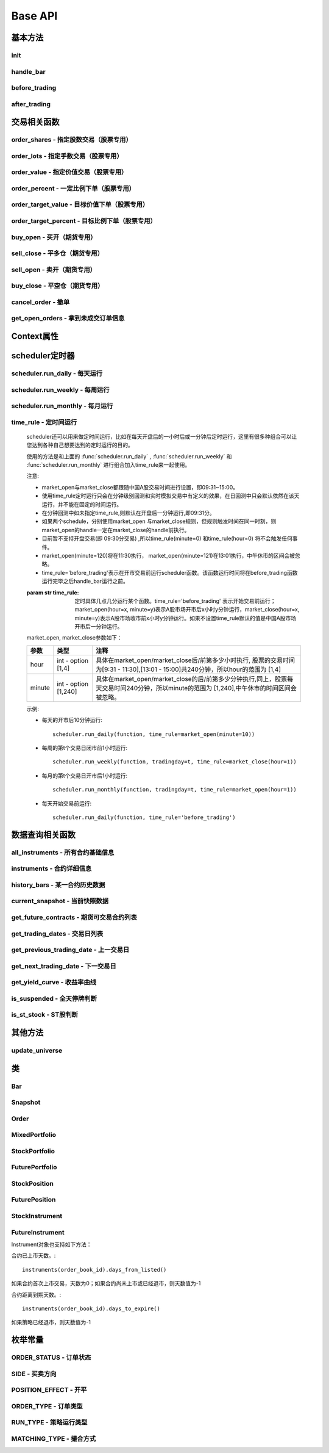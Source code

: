 .. _api-base-api:

==================
Base API
==================

基本方法
==================


init
------------------

.. py:function:: init(context)

    【必须实现】

    初始化方法 - 在回测和实时模拟交易只会在启动的时候触发一次。你的算法会使用这个方法来设置你需要的各种初始化配置。 context 对象将会在你的算法的所有其他的方法之间进行传递以方便你可以拿取到。

    :param context: 策略上下文
    :type context: :class:`~StrategyContext` object

    示例如下::

        def init(context):
            # cash_limit的属性是根据用户需求自己定义的，你可以定义无限多种自己随后需要的属性，ricequant的系统默认只是会占用context.portfolio的关键字来调用策略的投资组合信息
            context.cash_limit = 5000

handle_bar
------------------

.. py:function:: handle_bar(context, bar_dict)

    【必须实现】

    bar数据的更新会自动触发该方法的调用。策略具体逻辑可在该方法内实现，包括交易信号的产生、订单的创建等。在实时模拟交易中，该函数在交易时间内会每分钟被触发一次。

    :param context: 策略上下文
    :type context: :class:`~StrategyContext` object

    :param bar_dict: key为order_book_id，value为bar数据。当前合约池内所有合约的bar数据信息都会更新在bar_dict里面
    :type bar_dict: :class:`~BarDict` object

    示例如下::

        def handle_bar(context, bar_dict):
            # put all your algorithm main logic here.
            # ...
            order_shares('000001.XSHE', 500)
            # ...

before_trading
------------------

.. py:function:: before_trading(context)

    【选择实现】

    每天在策略开始交易前会被调用。不能在这个函数中发送订单。需要注意，该函数的触发时间取决于用户当前所订阅合约的交易时间。

    举例来说，如果用户订阅的合约中存在有夜盘交易的期货合约，则该函数可能会在前一日的20:00触发，而不是早晨08:00.

    :param context: 策略上下文
    :type context: :class:`~StrategyContext` object

    示例如下::

        def before_trading(context, bar_dict):
            # 拿取财务数据的逻辑，自己构建SQLAlchemy query
            fundamental_df = get_fundamentals(your_own_query)

            # 把查询到的财务数据保存到conext对象中
            context.fundamental_df = fundamental_df

            # 手动更新股票池
            update_universe(context.fundamental_df.columns.values)

after_trading
------------------

.. py:function:: after_trading(context)

    【选择实现】

    每天在收盘后被调用。不能在这个函数中发送订单。您可以在该函数中进行当日收盘后的一些计算。

    在实时模拟交易中，该函数会在每天15:30触发。

    :param context: 策略上下文
    :type context: :class:`~StrategyContext` object

交易相关函数
=================


order_shares - 指定股数交易（股票专用）
------------------------------------------------------

.. py:function:: order_shares(id_or_ins, amount, style=MarketOrder())

    落指定股数的买/卖单，最常见的落单方式之一。如有需要落单类型当做一个参量传入，如果忽略掉落单类型，那么默认是市价单（market order）。

    :param id_or_ins: 下单标的物
    :type id_or_ins: :class:`~Instrument` object | `str` | List[:class:`~Instrument`] | List[`str`]

    :param int amount: 下单量, 正数代表买入，负数代表卖出。将会根据一手xx股来向下调整到一手的倍数，比如中国A股就是调整成100股的倍数。

    :param style: 下单类型, 默认是市价单。目前支持的订单类型有 :class:`~LimitOrder` 和 :class:`~MarketOrder`
    :type style: `OrderStyle` object

    :return: :class:`~Order` object

    示例::

        #购买Buy 2000 股的平安银行股票，并以市价单发送：
        order_shares('000001.XSHE', 2000)
        #卖出2000股的平安银行股票，并以市价单发送：
        order_shares('000001.XSHE', -2000)
        #购买1000股的平安银行股票，并以限价单发送，价格为￥10：
        order_shares('000001.XSHG', 1000, style=LimitOrder(10))

order_lots - 指定手数交易（股票专用）
------------------------------------------------------

.. py:function:: order_lots(id_or_ins, amount, style=MarketOrder())


    指定手数发送买/卖单。如有需要落单类型当做一个参量传入，如果忽略掉落单类型，那么默认是市价单（market order）。

    :param id_or_ins: 下单标的物
    :type id_or_ins: :class:`~Instrument` object | `str` | List[:class:`~Instrument`] | List[`str`]

    :param int amount: 下单量, 正数代表买入，负数代表卖出。将会根据一手xx股来向下调整到一手的倍数，比如中国A股就是调整成100股的倍数。

    :param style: 下单类型, 默认是市价单。目前支持的订单类型有 :class:`~LimitOrder` 和 :class:`~MarketOrder`
    :type style: `OrderStyle` object

    :return: :class:`~Order` object

    示例::

        #买入20手的平安银行股票，并且发送市价单：
        order_lots('000001.XSHE', 20)
        #买入10手平安银行股票，并且发送限价单，价格为￥10：
        order_lots('000001.XSHE', 10, style=LimitOrder(10))

order_value - 指定价值交易（股票专用）
------------------------------------------------------

.. py:function:: order_value(id_or_ins, cash_amount, style=MarketOrder())

    使用想要花费的金钱买入/卖出股票，而不是买入/卖出想要的股数，正数代表买入，负数代表卖出。股票的股数总是会被调整成对应的100的倍数（在A中国A股市场1手是100股）。当您提交一个卖单时，该方法代表的意义是您希望通过卖出该股票套现的金额。如果金额超出了您所持有股票的价值，那么您将卖出所有股票。需要注意，如果资金不足，该API将不会创建发送订单。

    :param id_or_ins: 下单标的物
    :type id_or_ins: :class:`~Instrument` object | `str` | List[:class:`~Instrument`] | List[`str`]

    :param float cash_amount: 需要花费现金购买/卖出证券的数目。正数代表买入，负数代表卖出。

    :param style: 下单类型, 默认是市价单。目前支持的订单类型有 :class:`~LimitOrder` 和 :class:`~MarketOrder`
    :type style: `OrderStyle` object

    :return: :class:`~Order` object

    示例::

        #买入价值￥10000的平安银行股票，并以市价单发送。如果现在平安银行股票的价格是￥7.5，那么下面的代码会买入1300股的平安银行，因为少于100股的数目将会被自动删除掉：
        order_value('000001.XSHE', 10000)
        #卖出价值￥10000的现在持有的平安银行：
        order_value('000001.XSHE', -10000)

order_percent - 一定比例下单（股票专用）
------------------------------------------------------

.. py:function:: order_percent(id_or_ins, percent, style=MarketOrder())

    发送一个等于目前投资组合价值（市场价值和目前现金的总和）一定百分比的买/卖单，正数代表买，负数代表卖。股票的股数总是会被调整成对应的一手的股票数的倍数（1手是100股）。百分比是一个小数，并且小于或等于1（<=100%），0.5表示的是50%.需要注意，如果资金不足，该API将不会创建发送订单。

    :param id_or_ins: 下单标的物
    :type id_or_ins: :class:`~Instrument` object | `str` | List[:class:`~Instrument`] | List[`str`]

    :param float percent: 占有现有的投资组合价值的百分比。正数表示买入，负数表示卖出。

    :param style: 下单类型, 默认是市价单。目前支持的订单类型有 :class:`~LimitOrder` 和 :class:`~MarketOrder`
    :type style: `OrderStyle` object

    :return: :class:`~Order` object

    示例::

        #买入等于现有投资组合50%价值的平安银行股票。如果现在平安银行的股价是￥10/股并且现在的投资组合总价值是￥2000，那么将会买入200股的平安银行股票。（不包含交易成本和滑点的损失）：
        order_percent('000001.XSHG', 0.5)

order_target_value - 目标价值下单（股票专用）
------------------------------------------------------

.. py:function:: order_target_value(id_or_ins, cash_amount, style=MarketOrder())

    买入/卖出并且自动调整该证券的仓位到一个目标价值。如果还没有任何该证券的仓位，那么会买入全部目标价值的证券。如果已经有了该证券的仓位，则会买入/卖出调整该证券的现在仓位和目标仓位的价值差值的数目的证券。需要注意，如果资金不足，该API将不会创建发送订单。

    :param id_or_ins: 下单标的物
    :type id_or_ins: :class:`~Instrument` object | `str` | List[:class:`~Instrument`] | List[`str`]

    :param float percent: 最终的该证券的仓位目标价值。

    :param style: 下单类型, 默认是市价单。目前支持的订单类型有 :class:`~LimitOrder` 和 :class:`~MarketOrder`
    :type style: `OrderStyle` object

    :return: :class:`~Order` object

    示例::

        #如果现在的投资组合中持有价值￥3000的平安银行股票的仓位并且设置其目标价值为￥10000，以下代码范例会发送价值￥7000的平安银行的买单到市场。（向下调整到最接近每手股数即100的倍数的股数）：
        order_target_value('000001.XSHE', 10000)

order_target_percent - 目标比例下单（股票专用）
------------------------------------------------------

.. py:function:: order_target_percent(id_or_ins, percent, style=MarketOrder())

    买入/卖出证券以自动调整该证券的仓位到占有一个指定的投资组合的目标百分比。

    *   如果投资组合中没有任何该证券的仓位，那么会买入等于现在投资组合总价值的目标百分比的数目的证券。
    *   如果投资组合中已经拥有该证券的仓位，那么会买入/卖出目标百分比和现有百分比的差额数目的证券，最终调整该证券的仓位占据投资组合的比例至目标百分比。

    其实我们需要计算一个position_to_adjust (即应该调整的仓位)

    `position_to_adjust = target_position - current_position`

    投资组合价值等于所有已有仓位的价值和剩余现金的总和。买/卖单会被下舍入一手股数（A股是100的倍数）的倍数。目标百分比应该是一个小数，并且最大值应该<=1，比如0.5表示50%。

    如果position_to_adjust 计算之后是正的，那么会买入该证券，否则会卖出该证券。 需要注意，如果资金不足，该API将不会创建发送订单。

    :param id_or_ins: 下单标的物
    :type id_or_ins: :class:`~Instrument` object | `str` | List[:class:`~Instrument`] | List[`str`]

    :param float percent: 仓位最终所占投资组合总价值的目标百分比。

    :param style: 下单类型, 默认是市价单。目前支持的订单类型有 :class:`~LimitOrder` 和 :class:`~MarketOrder`
    :type style: `OrderStyle` object

    :return: :class:`~Order` object

    示例::

        #如果投资组合中已经有了平安银行股票的仓位，并且占据目前投资组合的10%的价值，那么以下代码会买入平安银行股票最终使其占据投资组合价值的15%：
        order_target_percent('000001.XSHE', 0.15)

buy_open - 买开（期货专用）
------------------------------------------------------

.. py:function:: buy_open(id_or_ins, amount, style=MarketOrder())

    买入开仓。

    :param id_or_ins: 下单标的物
    :type id_or_ins: :class:`~Instrument` object | `str` | List[:class:`~Instrument`] | List[`str`]

    :param int amount: 下单手数

    :param style: 下单类型, 默认是市价单。目前支持的订单类型有 :class:`~LimitOrder` 和 :class:`~MarketOrder`
    :type style: `OrderStyle` object

    :return: :class:`~Order` object

    示例::

        #以价格为3500的限价单开仓买入2张上期所AG1607合约：
        buy_open('AG1607', amount=2, style=LimitOrder(3500))

sell_close - 平多仓（期货专用）
------------------------------------------------------

.. py:function:: sell_close(id_or_ins, amount, style=MarketOrder())

    平多仓

    :param id_or_ins: 下单标的物
    :type id_or_ins: :class:`~Instrument` object | `str` | List[:class:`~Instrument`] | List[`str`]

    :param int amount: 下单手数

    :param style: 下单类型, 默认是市价单。目前支持的订单类型有 :class:`~LimitOrder` 和 :class:`~MarketOrder`
    :type style: `OrderStyle` object

    :return: :class:`~Order` object

sell_open - 卖开（期货专用）
------------------------------------------------------

.. py:function:: sell_open(id_or_ins, amount, style=MarketOrder())

    卖出开仓

    :param id_or_ins: 下单标的物
    :type id_or_ins: :class:`~Instrument` object | `str` | List[:class:`~Instrument`] | List[`str`]

    :param int amount: 下单手数

    :param style: 下单类型, 默认是市价单。目前支持的订单类型有 :class:`~LimitOrder` 和 :class:`~MarketOrder`
    :type style: `OrderStyle` object

    :return: :class:`~Order` object

buy_close - 平空仓（期货专用）
------------------------------------------------------

.. py:function:: buy_close(id_or_ins, amount, style=MarketOrder())

    平空仓

    :param id_or_ins: 下单标的物
    :type id_or_ins: :class:`~Instrument` object | `str` | List[:class:`~Instrument`] | List[`str`]

    :param int amount: 下单手数

    :param style: 下单类型, 默认是市价单。目前支持的订单类型有 :class:`~LimitOrder` 和 :class:`~MarketOrder`
    :type style: `OrderStyle` object

    :return: :class:`~Order` object

    示例::

        #市价单将现有IF1603空仓买入平仓2张：
        buy_close('IF1603', 2)

cancel_order - 撤单
------------------------------------------------------

.. py:function:: cancel_order(order)

    撤单

    :param order: 需要撤销的order对象
    :type order: :class:`~Order` object

get_open_orders - 拿到未成交订单信息
------------------------------------------------------

.. py:function:: get_open_orders()

    :return: List[:class:`~Order` object]


Context属性
=================

.. py:class:: StrategyContext

    该类用来存储于策略相关的上线文信息。

    .. py:attribute:: now

        使用以上的方式就可以在handle_bar中拿到当前的bar的时间，比如day bar的话就是那天的时间，minute bar的话就是这一分钟的时间点。

        返回数据类型为datetime.datetime

    .. py:attribute:: universe

        在运行 :func:`update_universe`, :func:`subscribe` 或者 :func:`unsubscribe` 的时候，合约池会被更新。

        需要注意，合约池内合约的交易时间（包含股票的策略默认会在股票交易时段触发）是handle_bar被触发的依据。

    .. py:attribute:: run_info

        =========================   =========================   ==============================================================================
        属性                         类型                        注释
        =========================   =========================   ==============================================================================
        run_id                      str                         标识策略每次运行的唯一id
        run_type                    RUN_TYPE                    运行类型
        start_date                  datetime.date               策略的开始日期
        end_date                    datetime.date               策略的结束日期
        frequency                   str                         策略频率，'1d'或'1m'
        stock_starting_cash         float                       股票账户初始资金
        future_starting_cash        float                       期货账户初始资金
        slippage                    float                       滑点水平
        margin_multiplier           float                       保证金倍率
        commission_multiplier       float                       佣金倍率
        benchmark                   str                         基准合约代码
        matching_type               MATCHING_TYPE               撮合方式
        =========================   =========================   ==============================================================================

    .. py:attribute:: portfolio

        该投资组合在单一股票或期货策略中分别为股票投资组合和期货投资组合。在股票+期货的混合策略中代表汇总之后的总投资组合。

        =========================   =========================   ==============================================================================
        属性                         类型                        注释
        =========================   =========================   ==============================================================================
        starting_cash               float                       初始资金，为子组合初始资金的加总
        cash                        float                       可用资金，为子组合可用资金的加总
        total_returns               float                       投资组合至今的累积收益率。计算方法是现在的投资组合价值/投资组合的初始资金
        daily_returns               float                       投资组合每日收益率
        daily_pnl                   float                       当日盈亏，子组合当日盈亏的加总
        market_value                float                       投资组合当前的市场价值，为子组合市场价值的加总
        portfolio_value             float                       总权益，为子组合总权益加总
        pnl                         float                       当前投资组合的累计盈亏
        start_date                  datetime.datetime           策略投资组合的回测/实时模拟交易的开始日期
        annualized_returns          float                       投资组合的年化收益率
        positions                   dict                        一个包含所有仓位的字典，以order_book_id作为键，position对象作为值
        =========================   =========================   ==============================================================================

    .. py:attribute:: stock_portfolio

        获取股票投资组合信息。

        在单独股票类型策略中，内容与portfolio一致，都代表当前投资组合；在期货+股票混合策略中代表股票子组合；在单独期货策略中，不能被访问。

        =========================   =========================   ==============================================================================
        属性                         类型                        注释
        =========================   =========================   ==============================================================================
        starting_cash               float                       回测或实盘交易给算法策略设置的初始资金
        cash                        float                       可用资金
        total_returns               float                       投资组合至今的累积收益率。计算方法是现在的投资组合价值/投资组合的初始资金
        daily_returns               float                       当前最新一天的每日收益
        daily_pnl                   float                       当日盈亏，当日投资组合总权益-昨日投资组合总权益
        market_value                float                       投资组合当前所有证券仓位的市值的加总
        portfolio_value             float                       总权益，包含市场价值和剩余现金
        pnl                         float                       当前投资组合的累计盈亏
        start_date                  datetime.datetime           策略投资组合的回测/实时模拟交易的开始日期
        annualized_returns          float                       投资组合的年化收益率
        positions                   dict                        一个包含所有证券仓位的字典，以order_book_id作为键，position对象作为值
        dividend_receivable         float                       投资组合在分红现金收到账面之前的应收分红部分
        =========================   =========================   ==============================================================================

    .. py:attribute:: future_portfolio

        获取期货投资组合信息。

        在单独期货类型策略中，内容与portfolio一致，都代表当前投资组合；在期货+股票混合策略中代表期货子组合；在单独股票策略中，不能被访问。

        =========================   =========================   ==============================================================================
        属性                         类型                        注释
        =========================   =========================   ==============================================================================
        starting_cash               float                       初始资金
        cash                        float                       可用资金
        frozen_cash                 float                       冻结资金
        total_returns               float                       投资组合至今的累积收益率，当前总权益/初始资金
        daily_returns               float                       当日收益率 = 当日收益 / 昨日总权益
        market_value                float                       投资组合当前所有期货仓位的名义市值的加总
        pnl                         float                       累计盈亏，当前投资组合总权益-初始资金
        daily_pnl                   float                       当日盈亏，当日浮动盈亏 + 当日平仓盈亏 - 当日费用
        daily_holding_pnl           float                       当日浮动盈亏
        daily_realized_pnl          float                       当日平仓盈亏
        portfolio_value             float                       总权益，昨日总权益+当日盈亏
        transaction_cost            float                       总费用
        start_date                  datetime.datetime           回测开始日期
        annualized_returns          float                       投资组合的年化收益率
        positions                   dict                        一个包含期货仓位的字典，以order_book_id作为键，position对象作为值
        margin                      float                       已占用保证金
        =========================   =========================   ==============================================================================

scheduler定时器
======================================================

scheduler.run_daily - 每天运行
------------------------------------------------------

.. py:function:: scheduler.run_daily(function)

    每日运行一次指定的函数，只能在init内使用。

    注意，schedule一定在其对应时间点的handle_bar之后执行。

    :param func function: 使传入的function每日运行。注意，function函数一定要包含（并且只能包含）context, bar_dict两个输入参数

    以下的范例代码片段是一个非常简单的例子，在每天交易后查询现在portfolio中剩下的cash的情况::

        #scheduler调用的函数需要包括context, bar_dict两个输入参数
        def log_cash(context, bar_dict):
            logger.info("Remaning cash: %r" % context.portfolio.cash)

        def init(context):
            #...
            # 每天运行一次
            scheduler.run_daily(log_cash)

scheduler.run_weekly - 每周运行
------------------------------------------------------

.. py:function:: scheduler.run_weekly(function, weekday=x, tradingday=t)

    每周运行一次指定的函数，只能在init内使用。

    注意：

    *   tradingday中的负数表示倒数。
    *   tradingday表示交易日。如某周只有四个交易日，则此周的tradingday=4与tradingday=-1表示同一天。
    *   weekday和tradingday不能同时使用。

    :param func function: 使传入的function每日交易开始前运行。注意，function函数一定要包含（并且只能包含）context, bar_dict两个输入参数。

    :param int weekday: 1~5 分别代表周一至周五，用户必须指定

    :param int tradingday: 范围为[-5,1],[1,5] 例如，1代表每周第一个交易日，-1代表每周倒数第一个交易日，用户可以不填写。

    以下的代码片段非常简单，在每周二固定运行打印一下现在的portfolio剩余的资金::

        #scheduler调用的函数需要包括context, bar_dict两个参数
        def log_cash(context, bar_dict):
            logger.info("Remaning cash: %r" % context.portfolio.cash)

        def init(context):
            #...
            # 每周二打印一下剩余资金：
            scheduler.run_weekly(log_cash, weekday=2)
            # 每周第二个交易日打印剩余资金：
            #scheduler.run_weekly(log_cash, tradingday=2)

scheduler.run_monthly - 每月运行
------------------------------------------------------

.. py:function:: scheduler.run_monthly(function, tradingday=t)

    每月运行一次指定的函数，只能在init内使用。

    注意:

    *   tradingday的负数表示倒数。
    *   tradingday表示交易日，如某月只有三个交易日，则此月的tradingday=3与tradingday=-1表示同一。

    :param func function: 使传入的function每日交易开始前运行。注意，function函数一定要包含（并且只能包含）context, bar_dict两个输入参数。

    :param int tradingday: 范围为[-23,1], [1,23] ，例如，1代表每月第一个交易日，-1代表每月倒数第一个交易日，用户必须指定。

    以下的代码片段非常简单的展示了每个月第一个交易日的时候我们进行一次财务数据查询，这样子会非常有用在一些根据财务数据来自动调节仓位股票组合的算法来说::

        #scheduler调用的函数需要包括context, bar_dict两个参数
        def query_fundamental(context, bar_dict):
                # 查询revenue前十名的公司的股票并且他们的pe_ratio在25和30之间。打fundamentals的时候会有auto-complete方便写查询代码。
            fundamental_df = get_fundamentals(
                query(
                    fundamentals.income_statement.revenue, fundamentals.eod_derivative_indicator.pe_ratio
                ).filter(
                    fundamentals.eod_derivative_indicator.pe_ratio > 25
                ).filter(
                    fundamentals.eod_derivative_indicator.pe_ratio < 30
                ).order_by(
                    fundamentals.income_statement.revenue.desc()
                ).limit(
                    10
                )
            )

            # 将查询结果dataframe的fundamental_df存放在context里面以备后面只需：
            context.fundamental_df = fundamental_df

            # 实时打印日志看下查询结果，会有我们精心处理的数据表格显示：
            logger.info(context.fundamental_df)
            update_universe(context.fundamental_df.columns.values)

         # 在这个方法中编写任何的初始化逻辑。context对象将会在你的算法策略的任何方法之间做传递。
        def init(context):
            # 每月的第一个交易日查询以下财务数据，以确保可以拿到最新更新的财务数据信息用来调整仓位
            scheduler.run_monthly(query_fundamental, tradingday=1)

time_rule - 定时间运行
------------------------------------------------------

    scheduler还可以用来做定时间运行，比如在每天开盘后的一小时后或一分钟后定时运行，这里有很多种组合可以让您达到各种自己想要达到的定时运行的目的。

    使用的方法是和上面的 :func:`scheduler.run_daily` , :func:`scheduler.run_weekly` 和 :func:`scheduler.run_monthly` 进行组合加入time_rule来一起使用。

    注意:

    *   market_open与market_close都跟随中国A股交易时间进行设置，即09:31~15:00。
    *   使用time_rule定时运行只会在分钟级别回测和实时模拟交易中有定义的效果，在日回测中只会默认依然在该天运行，并不能在固定的时间运行。
    *   在分钟回测中如未指定time_rule,则默认在开盘后一分钟运行,即09:31分。
    *   如果两个schedule，分别使用market_open 与market_close规则，但规则触发时间在同一时刻，则market_open的handle一定在market_close的handle前执行。
    *   目前暂不支持开盘交易(即 09:30分交易) ,所以time_rule(minute=0) 和time_rule(hour=0) 将不会触发任何事件。
    *   market_open(minute=120)将在11:30执行， market_open(minute=121)在13:01执行，中午休市的区间会被忽略。
    *   time_rule='before_trading'表示在开市交易前运行scheduler函数。该函数运行时间将在before_trading函数运行完毕之后handle_bar运行之前。

    :param str time_rule: 定时具体几点几分运行某个函数。time_rule='before_trading' 表示开始交易前运行；market_open(hour=x, minute=y)表示A股市场开市后x小时y分钟运行，market_close(hour=x, minute=y)表示A股市场收市前x小时y分钟运行。如果不设置time_rule默认的值是中国A股市场开市后一分钟运行。

    market_open, market_close参数如下：

    =========================   =========================   ==============================================================================
    参数                         类型                        注释
    =========================   =========================   ==============================================================================
    hour                        int - option [1,4]          具体在market_open/market_close后/前第多少小时执行, 股票的交易时间为[9:31 - 11:30],[13:01 - 15:00]共240分钟，所以hour的范围为 [1,4]
    minute                      int - option [1,240]        具体在market_open/market_close的后/前第多少分钟执行,同上，股票每天交易时间240分钟，所以minute的范围为 [1,240],中午休市的时间区间会被忽略。    
    =========================   =========================   ==============================================================================

    示例:

    *   每天的开市后10分钟运行::

            scheduler.run_daily(function, time_rule=market_open(minute=10))

    *   每周的第t个交易日闭市前1小时运行::

            scheduler.run_weekly(function, tradingday=t, time_rule=market_close(hour=1))

    *   每月的第t个交易日开市后1小时运行::

            scheduler.run_monthly(function, tradingday=t, time_rule=market_open(hour=1))

    *   每天开始交易前运行::

            scheduler.run_daily(function, time_rule='before_trading')

数据查询相关函数
======================================================

all_instruments - 所有合约基础信息
------------------------------------------------------

.. py:function:: all_instruments(type=None)

    获取某个国家市场的所有合约信息。使用者可以通过这一方法很快地对合约信息有一个快速了解，目前仅支持中国市场。

    :param str type: 需要查询合约类型，例如：type='CS'代表股票。默认是所有类型

    :return: `pandas DataFrame` 所有合约的基本信息。

    其中type参数传入的合约类型和对应的解释如下：

    =========================   ===================================================
    合约类型                      说明
    =========================   ===================================================
    CS                          Common Stock, 即股票
    ETF                         Exchange Traded Fund, 即交易所交易基金
    LOF                         Listed Open-Ended Fund，即上市型开放式基金
    FenjiMu                     Fenji Mu Fund, 即分级母基金
    FenjiA                      Fenji A Fund, 即分级A类基金
    FenjiB                      Fenji B Funds, 即分级B类基金
    INDX                        Index, 即指数
    Future                      Futures，即期货，包含股指、国债和商品期货
    hour                        int - option [1,4]
    minute                      int - option [1,240]
    =========================   ===================================================

    示例:

    获取中国市场所有分级基金的基础信息::

        [In]all_instruments('FenjiA')
        [Out]
            abbrev_symbol    order_book_id    product    sector_code  symbol
        0    CYGA    150303.XSHE    null    null    华安创业板50A
        1    JY500A    150088.XSHE    null    null    金鹰500A
        2    TD500A    150053.XSHE    null    null    泰达稳健
        3    HS500A    150110.XSHE    null    null    华商500A
        4    QSAJ    150235.XSHE    null    null    鹏华证券A
        ...

instruments - 合约详细信息
------------------------------------------------------

.. py:function:: instruments(order_book_id)

    获取某个国家市场内一个或多个合约的详细信息。目前仅支持中国市场。

    :param order_book_id: 合约代码或者合约代码列表
    :type order_book_id: `str` | List[`str`]

    :return: :class:`~StockInstrument` | :class:`~FutureInstrument`

    目前系统并不支持跨国家市场的同时调用。传入 order_book_id list必须属于同一国家市场，不能混合着中美两个国家市场的order_book_id。

    示例:

    *   获取单一股票合约的详细信息::

            [In]instruments('000001.XSHE')
            [Out]
            Instrument(order_book_id=000001.XSHE, symbol=平安银行, abbrev_symbol=PAYH, listed_date=19910403, de_listed_date=null, board_type=MainBoard, sector_code_name=金融, sector_code=Financials, round_lot=100, exchange=XSHE, special_type=Normal, status=Active)

    *   获取多个股票合约的详细信息::

            [In]instruments(['000001.XSHE', '000024.XSHE'])
            [Out]
            [Instrument(order_book_id=000001.XSHE, symbol=平安银行, abbrev_symbol=PAYH, listed_date=19910403, de_listed_date=null, board_type=MainBoard, sector_code_name=金融, sector_code=Financials, round_lot=100, exchange=XSHE, special_type=Normal, status=Active), Instrument(order_book_id=000024.XSHE, symbol=招商地产, abbrev_symbol=ZSDC, listed_date=19930607, de_listed_date=null, board_type=MainBoard, sector_code_name=金融, sector_code=Financials, round_lot=100, exchange=XSHE, special_type=Normal, status=Active)]

    *   获取合约已上市天数::

            instruments('000001.XSHE').days_from_listed()

    *   获取合约距离到期天数::

            instruments('IF1701').days_to_expire()

history_bars - 某一合约历史数据
------------------------------------------------------

.. py:function:: history_bars(order_book_id, bar_count, frequency, fields)

    获取指定合约的历史行情，同时支持日以及分钟历史数据。不能在init中调用。 注意，该API会自动跳过停牌数据。

    日回测获取分钟历史数据：不支持

    日回测获取日历史数据

    =========================   ===================================================
    调用时间                      返回数据
    =========================   ===================================================
    T日before_trading            T-1日day bar
    T日handle_bar                T日day bar
    =========================   ===================================================

    分钟回测获取日历史数据

    =========================   ===================================================
    调用时间                      返回数据
    =========================   ===================================================
    T日before_trading            T-1日day bar
    T日handle_bar                T-1日day bar
    =========================   ===================================================

    分钟回测获取分钟历史数据

    =========================   ===================================================
    调用时间                      返回数据
    =========================   ===================================================
    T日before_trading            T-1日最后一个minute bar
    T日handle_bar                T日当前minute bar
    =========================   ===================================================

    :param order_book_id: 合约代码或者合约代码列表
    :type order_book_id: `str` | List[`str`]

    :param int bar_count: 获取的历史数据数量，必填项

    :param str frequency: 获取数据什么样的频率进行。'1d'或'1m'分别表示每日和每分钟，必填项

    :param str fields: 返回数据字段。必填项。见下方列表。

    =========================   ===================================================
    fields                      字段名
    =========================   ===================================================
    datetime                    时间戳
    open                        开盘价
    high                        最高价
    low                         最低价
    close                       收盘价
    volume                      成交量
    total_turnover              成交额
    datetime                    int类型时间戳
    open_interest               持仓量（期货专用）
    basis_spread                期现差（股指期货专用）
    settlement                  结算价（期货日线专用）
    prev_settlement             结算价（期货日线专用）
    =========================   ===================================================

    :return: `ndarray`, 方便直接与talib等计算库对接，效率较history返回的DataFrame更高。

    示例:

    获取最近5天的日线收盘价序列（策略当前日期为20160706）::

        [In]
        logger.info(history_bars('000002.XSHE', 5, '1d', 'close'))
        [Out]
        [ 8.69  8.7   8.71  8.81  8.81]

current_snapshot - 当前快照数据
------------------------------------------------------

.. py:function:: current_snapshot(order_book_id)

    获得当前市场快照数据。只能在日内交易阶段调用，获取当日调用时点的市场快照数据。市场快照数据记录了每日从开盘到当前的数据信息，可以理解为一个动态的day bar数据。在目前分钟回测中，快照数据为当日所有分钟线累积而成，一般情况下，最后一个分钟线获取到的快照数据应当与当日的日线行情保持一致。需要注意，在实盘模拟中，该函数返回的是调用当时的市场快照情况，所以在同一个handle_bar中不同时点调用可能返回的数据不同。如果当日截止到调用时候对应股票没有任何成交，那么snapshot中的close, high, low, last几个价格水平都将以0表示。

    :param str order_book_id: 合约代码或简称

    :return: :class:`~Snapshot`

    示例：

    在handle_bar中调用该函数，假设策略当前时间是20160104 09:33::

        [In]
        logger.info(current_snapshot('000001.XSHE'))
        [Out]
        2016-01-04 09:33:00.00  INFO
        Snapshot(order_book_id: '000001.XSHE', datetime: datetime.datetime(2016, 1, 4, 9, 33), open: 10.0, high: 10.025, low: 9.9667, last: 9.9917, volume: 2050320, total_turnover: 20485195, prev_close: 9.99)

get_future_contracts - 期货可交易合约列表
------------------------------------------------------

.. py:function:: get_future_contracts(underlying_symbol)

    获取某一期货品种在策略当前日期的可交易合约order_book_id列表。按照到期月份，下标从小到大排列，返回列表中第一个合约对应的就是该品种的近月合约。

    :param str underlying_symbol: 期货合约品种，例如沪深300股指期货为'IF'

    :return: list[`str`]

    示例:

    获取某一天的主力合约代码（策略当前日期是20161201）::

        [In]
        logger.info(get_future_contracts('IF'))
        [Out]
        ['IF1612', 'IF1701', 'IF1703', 'IF1706']

get_trading_dates - 交易日列表
------------------------------------------------------

.. py:function:: get_trading_dates(start_date, end_date)

    获取某个国家市场的交易日列表（起止日期加入判断）。目前仅支持中国市场。

    :param start_date: 开始日期
    :type start_date: `str` | `date` | `datetime` | `pandas.Timestamp`

    :param end_date: 结束如期
    :type end_date: `str` | `date` | `datetime` | `pandas.Timestamp`

    :return: list[`datetime.date`]

    示例::

        [In]get_trading_dates(start_date='2016-05-05', end_date='20160505')
        [Out]
        [datetime.date(2016, 5, 5)]

get_previous_trading_date - 上一交易日
------------------------------------------------------

.. py:function:: get_previous_trading_date(date)

    获取指定日期的上一交易日。

    :param date: 指定日期
    :type date: `str` | `date` | `datetime` | `pandas.Timestamp`

    :return: `datetime.date`

    示例::

        [In]get_previous_trading_date(date='2016-05-02')
        [Out]
        [datetime.date(2016, 4, 29)]

get_next_trading_date - 下一交易日
------------------------------------------------------

.. py:function:: get_next_trading_date(date)

    获取指定日期的下一交易日

    :param date: 指定日期
    :type date: `str` | `date` | `datetime` | `pandas.Timestamp`

    :return: `datetime.date`

    示例::

        [In]get_next_trading_date(date='2016-05-01')
        [Out]
        [datetime.date(2016, 5, 3)]

get_yield_curve - 收益率曲线
------------------------------------------------------

.. py:function:: get_yield_curve(date=None, tenor=None)

    获取某个国家市场指定日期的收益率曲线水平。

    数据为2002年至今的中债国债收益率曲线，来源于中央国债登记结算有限责任公司。

    :param date: 查询日期，默认为策略当前日期前一天
    :type date: `str` | `date` | `datetime` | `pandas.Timestamp`

    :param str tenor: 标准期限，'0S' - 隔夜，'1M' - 1个月，'1Y' - 1年，默认为全部期限

    :return: `pandas.DataFrame` - 查询时间段内无风险收益率曲线

    示例::

        [In]
        get_yield_curve('20130104')

        [Out]
                        0S      1M      2M      3M      6M      9M      1Y      2Y  \
        2013-01-04  0.0196  0.0253  0.0288  0.0279  0.0280  0.0283  0.0292  0.0310

                        3Y      4Y   ...        6Y      7Y      8Y      9Y     10Y  \
        2013-01-04  0.0314  0.0318   ...    0.0342  0.0350  0.0353  0.0357  0.0361
        ...

is_suspended - 全天停牌判断
------------------------------------------------------

.. py:function:: is_suspended(order_book_id, count)

    判断某只股票是否全天停牌。

    :param str order_book_id: 某只股票的代码或股票代码列表，可传入单只股票的order_book_id, symbol

    :param int count: 回溯获取的数据个数。默认为当前能够获取到的最近的数据

    :return: count为1时 `bool`; count>1时 `pandas.DataFrame`

is_st_stock - ST股判断
------------------------------------------------------

.. py:function:: is_st_stock(order_book_id, count=1)

    判断一只或多只股票在一段时间内是否为ST股（包括ST与*ST）。

    ST股是有退市风险因此风险比较大的股票，很多时候您也会希望判断自己使用的股票是否是'ST'股来避开这些风险大的股票。另外，我们目前的策略比赛也禁止了使用'ST'股。

    :param str order_book_id: 某只股票的代码或股票代码列表，可传入单只股票的order_book_id, symbol

    :param int count: 回溯获取的数据个数。默认为当前能够获取到的最近的数据

    :return: count为1时 `bool`; count>1时 `pandas.DataFrame`

其他方法
======================================================

update_universe
------------------------------------------------------

.. py:function:: update_universe(id_or_ins)

    该方法用于更新现在关注的证券的集合（e.g.：股票池）。PS：会在下一个bar事件触发时候产生（新的关注的股票池更新）效果。并且update_universe会是覆盖（overwrite）的操作而不是在已有的股票池的基础上进行增量添加。比如已有的股票池为['000001.XSHE', '000024.XSHE']然后调用了update_universe(['000030.XSHE'])之后，股票池就会变成000030.XSHE一个股票了，随后的数据更新也只会跟踪000030.XSHE这一个股票了。

    :param id_or_ins: 标的物
    :type id_or_ins: :class:`~Instrument` object | `str` | List[:class:`~Instrument`] | List[`str`]

.. py:function:: subscribe(id_or_ins)

    订阅合约行情。该操作会导致合约池内合约的增加，从而影响handle_bar中处理bar数据的数量。

    需要注意，用户在初次编写策略时候需要首先订阅合约行情，否则handle_bar不会被触发。

    :param id_or_ins: 标的物
    :type id_or_ins: :class:`~Instrument` object | `str` | List[:class:`~Instrument`] | List[`str`]

.. py:function:: unsubscribe(id_or_ins)

    取消订阅合约行情。取消订阅会导致合约池内合约的减少，如果当前合约池中没有任何合约，则策略直接退出。

    :param id_or_ins: 标的物
    :type id_or_ins: :class:`~Instrument` object | `str` | List[:class:`~Instrument`] | List[`str`]

类
======================================================

Bar
------------------------------------------------------

.. py:class:: Bar
    
    .. py:attribute:: order_book_id

        【str】交易标的代码

    .. py:attribute:: symbol

        【str】合约简称

    .. py:attribute:: datetime

        【datetime.datetime】 时间戳

    .. py:attribute:: open

        【float】开盘价

    .. py:attribute:: close

        【float】收盘价

    .. py:attribute:: high

        【float】最高价

    .. py:attribute:: low

        【float】最低价

    .. py:attribute:: volume

        【float】成交量

    .. py:attribute:: total_turnover

        【float】成交额

    .. py:attribute:: prev_close

        【float】昨日收盘价

    .. py:attribute:: limit_up

        【float】涨停价

    .. py:attribute:: limit_down

        【float】跌停价

    .. py:attribute:: is_nan

        【bool】当前bar数据是否有行情。例如，获取已经到期的合约数据，is_nan此时为True

    .. py:attribute:: suspended

        【bool】是否全天停牌

    .. py:attribute:: prev_settlement

        【float】昨结算（期货日线数据专用）

    .. py:attribute:: settlement

        【float】结算（期货日线数据专用）

Snapshot
------------------------------------------------------

.. py:class:: Snapshot

    .. py:attribute:: order_book_id
        
        【str】股票代码

    .. py:attribute:: datetime
        
        【datetime.datetime】当前快照数据的时间戳

    .. py:attribute:: open
        
        【float】当日开盘价

    .. py:attribute:: last
        
        【float】当前最新价

    .. py:attribute:: high
        
        【float】截止到当前的最高价

    .. py:attribute:: low
        
        【float】截止到当前的最低价

    .. py:attribute:: prev_close
        
        【float】昨日收盘价

    .. py:attribute:: volume
        
        【float】截止到当前的成交量

    .. py:attribute:: total_turnover
        
        【float】截止到当前的成交额

    .. py:attribute:: open_interest
        
        【float】截止到当前的持仓量（期货专用）

    .. py:attribute:: prev_settlement
        
        【float】昨日结算价（期货专用）

Order
------------------------------------------------------

.. py:class:: Order

    .. py:attribute:: order_id

        【int】唯一标识订单的id

    .. py:attribute:: order_book_id

        【str】合约代码

    .. py:attribute:: datetime

        【datetime.datetime】订单创建时间

    .. py:attribute:: side

        【SIDE】订单方向

    .. py:attribute:: price

        【float】订单价格，只有在订单类型为'限价单'的时候才有意义

    .. py:attribute:: quantity

        【int】订单数量

    .. py:attribute:: filled_quantity

        【int】订单已成交数量

    .. py:attribute:: unfilled_quantity

        【int】订单未成交数量

    .. py:attribute:: type

        【ORDER_TYPE】订单类型

    .. py:attribute:: transaction_cost

        【float】费用

    .. py:attribute:: avg_price

        【float】成交均价

    .. py:attribute:: status

        【ORDER_STATUS】订单状态

    .. py:attribute:: message

        【str】信息。比如拒单时候此处会提示拒单原因

    .. py:attribute:: trading_datetime

        【datetime.datetime】订单的交易日期（对应期货夜盘）

    .. py:attribute:: position_effect

        【POSITION_EFFECT】订单开平（期货专用）

MixedPortfolio
------------------------------------------------------

.. py:class:: MixedPortfolio

    .. py:attribute:: starting_cash

        【float】初始资金，为子组合初始资金的加总

    .. py:attribute:: cash

        【float】可用资金，为子组合可用资金的加总

    .. py:attribute:: frozen_cash

        【float】冻结资金

    .. py:attribute:: total_returns

        【float】投资组合至今的累积收益率。计算方法是现在的投资组合价值/投资组合的初始资金

    .. py:attribute:: daily_returns

        【float】投资组合每日收益率

    .. py:attribute:: daily_pnl

        【float】当日盈亏，子组合当日盈亏的加总

    .. py:attribute:: market_value

        【float】投资组合当前的市场价值，为子组合市场价值的加总

    .. py:attribute:: portfolio_value

        【float】总权益，为子组合总权益加总

    .. py:attribute:: transaction_cost

        【float】总费用

    .. py:attribute:: pnl

        【float】当前投资组合的累计盈亏

    .. py:attribute:: start_date

        【datetime.datetime】策略投资组合的回测/实时模拟交易的开始日期

    .. py:attribute:: annualized_returns

        【float】投资组合的年化收益率

    .. py:attribute:: positions

        【dict】一个包含所有仓位的字典，以order_book_id作为键，position对象作为值，关于position的更多的信息可以在下面的部分找到。

StockPortfolio
------------------------------------------------------

.. py:class:: StockPortfolio

    .. py:attribute:: starting_cash

        【float】回测或实盘交易给算法策略设置的初始资金
    
    .. py:attribute:: cash

        【float】可用资金
    
    .. py:attribute:: frozen_cash

        【float】冻结资金
    
    .. py:attribute:: total_returns

        【float】投资组合至今的累积收益率。计算方法是现在的投资组合价值/投资组合的初始资金
    
    .. py:attribute:: daily_returns

        【float】当前最新一天的每日收益
    
    .. py:attribute:: daily_pnl

        【float】当日盈亏，当日投资组合总权益-昨日投资组合总权益
    
    .. py:attribute:: market_value

        【float】投资组合当前所有证券仓位的市值的加总
    
    .. py:attribute:: portfolio_value

        【float】总权益，包含市场价值和剩余现金
    
    .. py:attribute:: transaction_cost

        【float】总费用
    
    .. py:attribute:: pnl

        【float】当前投资组合的累计盈亏
    
    .. py:attribute:: start_date

        【datetime.datetime】策略投资组合的回测/实时模拟交易的开始日期
    
    .. py:attribute:: annualized_returns

        【float】投资组合的年化收益率
    
    .. py:attribute:: positions

        【dict】一个包含股票子组合仓位的字典，以order_book_id作为键，position对象作为值，关于position的更多的信息可以在下面的部分找到。
    
    .. py:attribute:: dividend_receivable

        【float】投资组合在分红现金收到账面之前的应收分红部分。具体细节在分红部分

FuturePortfolio
------------------------------------------------------

.. py:class:: FuturePortfolio

    .. py:attribute:: starting_cash

        【float】初始资金
    
    .. py:attribute:: cash

        【float】可用资金
    
    .. py:attribute:: frozen_cash

        【float】冻结资金
    
    .. py:attribute:: total_returns

        【float】投资组合至今的累积收益率，当前总权益/初始资金
    
    .. py:attribute:: daily_returns

        【float】当日收益率 = 当日收益 / 昨日总权益
    
    .. py:attribute:: market_value

        【float】投资组合当前所有期货仓位的名义市值的加总
    
    .. py:attribute:: daily_pnl

        【float】当日盈亏，当日浮动盈亏 + 当日平仓盈亏 - 当日费用
    
    .. py:attribute:: daily_holding_pnl

        【float】当日浮动盈亏
    
    .. py:attribute:: daily_realized_pnl

        【float】当日平仓盈亏
    
    .. py:attribute:: portfolio_value

        【float】总权益，昨日总权益+当日盈亏
    
    .. py:attribute:: transaction_cost

        【float】总费用
    
    .. py:attribute:: pnl

        【float】累计盈亏，当前投资组合总权益-初始资金
    
    .. py:attribute:: start_date

        【Date】回测开始日期
    
    .. py:attribute:: annualized_returns

        【float】投资组合的年化收益率
    
    .. py:attribute:: positions

        【dict】一个包含期货子组合仓位的字典，以order_book_id作为键，position对象作为值
    
    .. py:attribute:: margin

        【float】已占用保证金
    
    .. py:attribute:: buy_margin

        【float】多头保证金
    
    .. py:attribute:: sell_margin

        【float】空头保证金

StockPosition
------------------------------------------------------

.. py:class:: StockPosition

    .. py:attribute:: order_book_id

        【str】合约代码
    
    .. py:attribute:: quantity

        【int】当前持仓股数
    
    .. py:attribute:: pnl

        【float】持仓累计盈亏
    
    .. py:attribute:: bought_quantity

        【int】该证券的总买入股数，例如：如果你的投资组合并没有任何平安银行的成交，那么平安银行这个股票的仓位就是0
    
    .. py:attribute:: sold_quantity

        【int】该证券的总卖出股数，例如：如果你的投资组合曾经买入过平安银行股票200股并且卖出过100股，那么这个属性会返回100
    
    .. py:attribute:: bought_value

        【float】该证券的总买入的价值，等于每一个该证券的 买入成交价 * 买入股数 总和
    
    .. py:attribute:: sold_value

        【float】该证券的总卖出价值，等于每一个该证券的 卖出成交价 * 卖出股数 总和
    
    .. py:attribute:: total_orders

        【int】该仓位的总订单的次数
    
    .. py:attribute:: total_trades

        【int】该仓位的总成交的次数
    
    .. py:attribute:: sellable

        【int】该仓位可卖出股数。T＋1的市场中sellable = 所有持仓-今日买入的仓位
    
    .. py:attribute:: avg_price

        【float】获得该持仓的买入均价，计算方法为每次买入的数量做加权平均
    
    .. py:attribute:: market_value

        【float】获得该持仓的实时市场价值
    
    .. py:attribute:: value_percent

        【float】获得该持仓的实时市场价值在总投资组合价值中所占比例，取值范围[0, 1]

FuturePosition
------------------------------------------------------

.. py:class:: FuturePosition

    .. py:attribute:: order_book_id

        【str】合约代码

    .. py:attribute:: pnl

        【float】累计盈亏

    .. py:attribute:: daily_pnl

        【float】当日盈亏，当日浮动盈亏+当日平仓盈亏

    .. py:attribute:: daily_holding_pnl

        【float】当日持仓盈亏

    .. py:attribute:: daily_realized_pnl

        【float】当日平仓盈亏

    .. py:attribute:: transaction_cost

        【float】仓位交易费用

    .. py:attribute:: margin

        【float】仓位总保证金

    .. py:attribute:: market_value

        【float】当前仓位的名义价值。如果当前净持仓为空方向持仓，则名义价值为负

    .. py:attribute:: buy_daily_pnl

        【float】多头仓位当日盈亏

    .. py:attribute:: buy_pnl

        【float】多头仓位累计盈亏

    .. py:attribute:: buy_transaction_cost

        【float】多头费用

    .. py:attribute:: closable_buy_quantity

        【float】可平多头持仓

    .. py:attribute:: buy_margin

        【float】多头持仓占用保证金

    .. py:attribute:: buy_today_quantity

        【int】多头今仓

    .. py:attribute:: buy_quantity

        【int】多头持仓

    .. py:attribute:: buy_avg_open_price

        【float】多头开仓均价

    .. py:attribute:: buy_avg_holding_price

        【float】多头持仓均价

    .. py:attribute:: sell_daily_pnl

        【float】空头仓位当日盈亏

    .. py:attribute:: sell_pnl

        【float】空头仓位累计盈亏

    .. py:attribute:: sell_transaction_cost

        【float】空头费用

    .. py:attribute:: closable_sell_quantity

        【int】可平空头持仓

    .. py:attribute:: sell_margin

        【float】空头持仓占用保证金

    .. py:attribute:: sell_today_quantity

        【int】空头今仓

    .. py:attribute:: sell_quantity

        【int】空头持仓

    .. py:attribute:: sell_avg_open_price

        【float】空头开仓均价

    .. py:attribute:: sell_avg_holding_price

        【float】空头持仓均价

StockInstrument
------------------------------------------------------

.. py:class:: StockInstrument

    .. py:attribute:: order_book_id

        【str】证券代码，证券的独特的标识符。应以'.XSHG'或'.XSHE'结尾，前者代表上证，后者代表深证
    
    .. py:attribute:: symbol

        【str】证券的简称，例如'平安银行'
    
    .. py:attribute:: abbrev_symbol

        【str】证券的名称缩写，在中国A股就是股票的拼音缩写。例如：'PAYH'就是平安银行股票的证券名缩写
    
    .. py:attribute:: round_lot

        【int 一手对应多少股，中国A股一手是100股
    
    .. py:attribute:: sector_code

        【str】板块缩写代码，全球通用标准定义
    
    .. py:attribute:: sector_code_name

        【str】以当地语言为标准的板块代码名
    
    .. py:attribute:: industry_code

        【str】国民经济行业分类代码，具体可参考下方“Industry列表”
    
    .. py:attribute:: industry_name

        【str】国民经济行业分类名称
    
    .. py:attribute:: listed_date

        【str】该证券上市日期
    
    .. py:attribute:: de_listed_date

        【str】退市日期
    
    .. py:attribute:: type

        【str】合约类型，目前支持的类型有: 'CS', 'INDX', 'LOF', 'ETF', 'FenjiMu', 'FenjiA', 'FenjiB', 'Future'
    
    .. py:attribute:: concept_names

        【str】概念股分类，例如：'铁路基建'，'基金重仓'等
    
    .. py:attribute:: exchange

        【str】交易所，'XSHE' - 深交所, 'XSHG' - 上交所
    
    .. py:attribute:: board_type

        【str】板块类别，'MainBoard' - 主板,'GEM' - 创业板
    
    .. py:attribute:: status

        【str】合约状态。'Active' - 正常上市, 'Delisted' - 终止上市, 'TemporarySuspended' - 暂停上市, 'PreIPO' - 发行配售期间, 'FailIPO' - 发行失败
    
    .. py:attribute:: special_type

        【str】特别处理状态。'Normal' - 正常上市, 'ST' - ST处理, 'StarST' - *ST代表该股票正在接受退市警告, 'PT' - 代表该股票连续3年收入为负，将被暂停交易, 'Other' - 其他

FutureInstrument
------------------------------------------------------

.. py:class:: FutureInstrument

    .. py:attribute:: order_book_id

        【str】期货代码，期货的独特的标识符（郑商所期货合约数字部分进行了补齐。例如原有代码'ZC609'补齐之后变为'ZC1609'）。主力连续合约UnderlyingSymbol+88，例如'IF88' ；指数连续合约命名规则为UnderlyingSymbol+99
    
    .. py:attribute:: symbol

        【str】期货的简称，例如'沪深1005'
    
    .. py:attribute:: abbrev_symbol

        【str】期货的名称缩写，例如'HS1005'。主力连续合约与指数连续合约都为'null'
    
    .. py:attribute:: round_lot

        【float】期货全部为1.0
    
    .. py:attribute:: listed_date

        【str】期货的上市日期。主力连续合约与指数连续合约都为'0000-00-00'
    
    .. py:attribute:: type

        【str】合约类型，'Future'
    
    .. py:attribute:: contract_multiplier

        【float】合约乘数，例如沪深300股指期货的乘数为300.0
    
    .. py:attribute:: underlying_order_book_id

        【str】合约标的代码，目前除股指期货(IH, IF, IC)之外的期货合约，这一字段全部为'null'
    
    .. py:attribute:: underlying_symbol

        【str】合约标的名称，例如IF1005的合约标的名称为'IF'
    
    .. py:attribute:: maturity_date

        【str】期货到期日。主力连续合约与指数连续合约都为'0000-00-00'
    
    .. py:attribute:: settlement_method

        【str】交割方式，'CashSettlementRequired' - 现金交割, 'PhysicalSettlementRequired' - 实物交割
    
    .. py:attribute:: product

        【str】产品类型，'Index' - 股指期货, 'Commodity' - 商品期货, 'Government' - 国债期货
    
    .. py:attribute:: exchange

        【str】交易所，'DCE' - 大连商品交易所, 'SHFE' - 上海期货交易所，'CFFEX' - 中国金融期货交易所, 'CZCE'- 郑州商品交易所

Instrument对象也支持如下方法：

合约已上市天数。::

    instruments(order_book_id).days_from_listed()

如果合约首次上市交易，天数为0；如果合约尚未上市或已经退市，则天数值为-1

合约距离到期天数。::

    instruments(order_book_id).days_to_expire()

如果策略已经退市，则天数值为-1

枚举常量
======================================================

ORDER_STATUS - 订单状态
------------------------------------------------------

.. py:class:: ORDER_STATUS

    .. py:attribute:: PENDING_NEW

        待报


    .. py:attribute:: ACTIVE

        可撤

    .. py:attribute:: FILLED

        全成

    .. py:attribute:: CANCELLED


        已撤

    .. py:attribute:: REJECTED

        拒单

SIDE - 买卖方向
------------------------------------------------------

.. py:class:: SIDE

    .. py:attribute:: BUY

        买

    .. py:attribute:: SELL

        卖

POSITION_EFFECT - 开平
------------------------------------------------------

.. py:class:: POSITION_EFFECT

    .. py:attribute:: OPEN

        开仓

    .. py:attribute:: CLOSE

        平仓

ORDER_TYPE - 订单类型
------------------------------------------------------

.. py:class:: ORDER_TYPE

    .. py:attribute:: MARKET

        市价单

    .. py:attribute:: LIMIT

        限价单

RUN_TYPE - 策略运行类型
------------------------------------------------------

.. py:class:: RUN_TYPE

    ..  py:attribute:: BACKTEST

        回测

    ..  py:attribute:: PAPER_TRADING

        实盘模拟

MATCHING_TYPE - 撮合方式
------------------------------------------------------

.. py:class:: MATCHING_TYPE

    ..  py:attribute:: CURRENT_BAR_CLOSE

        以当前bar收盘价撮合

    ..  py:attribute:: NEXT_BAR_OPEN

        以下一bar数据开盘价撮合








